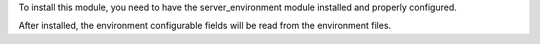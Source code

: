 To install this module, you need to have the server_environment module
installed and properly configured.

After installed, the environment configurable fields will be read from
the environment files.
